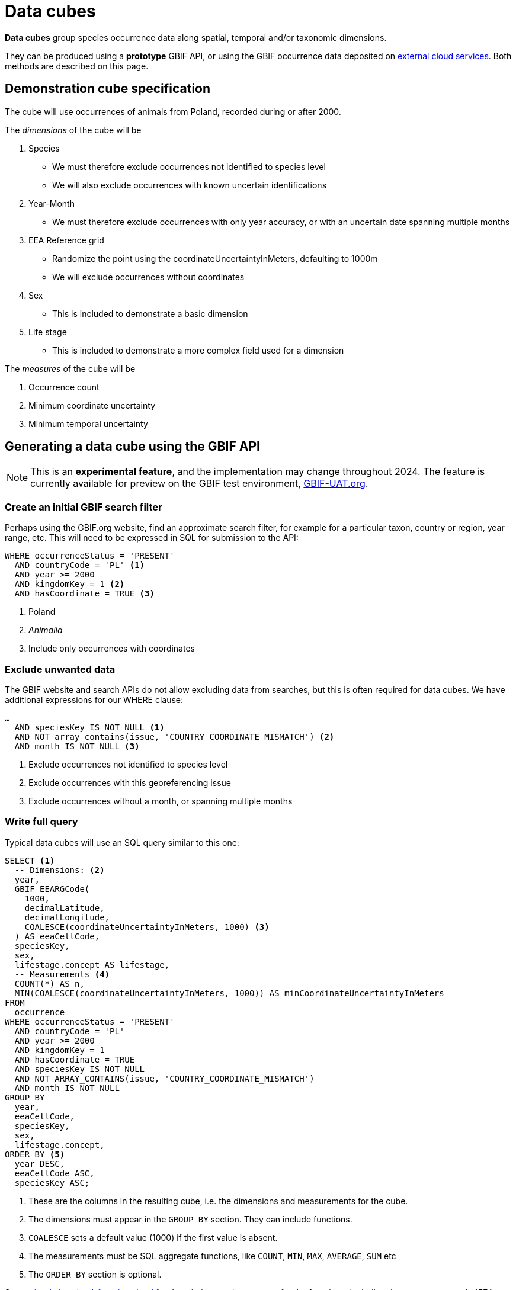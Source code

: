 = Data cubes
ifeval::["{env}" == "prod"]
:page-unpublish:
endif::[]

*Data cubes* group species occurrence data along spatial, temporal and/or taxonomic dimensions.

They can be produced using a *prototype* GBIF API, or using the GBIF occurrence data deposited on xref:cloud-services::index.adoc[external cloud services].  Both methods are described on this page.

== Demonstration cube specification

The cube will use occurrences of animals from Poland, recorded during or after 2000.

The _dimensions_ of the cube will be

. Species
** We must therefore exclude occurrences not identified to species level
** We will also exclude occurrences with known uncertain identifications
. Year-Month
** We must therefore exclude occurrences with only year accuracy, or with an uncertain date spanning multiple months
. EEA Reference grid
** Randomize the point using the coordinateUncertaintyInMeters, defaulting to 1000m
** We will exclude occurrences without coordinates
. Sex
** This is included to demonstrate a basic dimension
. Life stage
** This is included to demonstrate a more complex field used for a dimension

The _measures_ of the cube will be

. Occurrence count
. Minimum coordinate uncertainty
. Minimum temporal uncertainty

== Generating a data cube using the GBIF API

NOTE: This is an **experimental feature**, and the implementation may change throughout 2024.  The feature is currently available for preview on the GBIF test environment, https://www.gbif-uat.org/[GBIF-UAT.org].

=== Create an initial GBIF search filter

Perhaps using the GBIF.org website, find an approximate search filter, for example for a particular taxon, country or region, year range, etc.  This will need to be expressed in SQL for submission to the API:

[source,sql]
----
WHERE occurrenceStatus = 'PRESENT'
  AND countryCode = 'PL' <1>
  AND year >= 2000
  AND kingdomKey = 1 <2>
  AND hasCoordinate = TRUE <3>
----
<1> Poland
<2> _Animalia_
<3> Include only occurrences with coordinates

=== Exclude unwanted data

The GBIF website and search APIs do not allow excluding data from searches, but this is often required for data cubes.  We have additional expressions for our WHERE clause:

[source,sql]
----
…
  AND speciesKey IS NOT NULL <1>
  AND NOT array_contains(issue, 'COUNTRY_COORDINATE_MISMATCH') <2>
  AND month IS NOT NULL <3>
----
<1> Exclude occurrences not identified to species level
<2> Exclude occurrences with this georeferencing issue
<3> Exclude occurrences without a month, or spanning multiple months

=== Write full query

Typical data cubes will use an SQL query similar to this one:

[source,sql]
----
SELECT <1>
  -- Dimensions: <2>
  year,
  GBIF_EEARGCode(
    1000,
    decimalLatitude,
    decimalLongitude,
    COALESCE(coordinateUncertaintyInMeters, 1000) <3>
  ) AS eeaCellCode,
  speciesKey,
  sex,
  lifestage.concept AS lifestage,
  -- Measurements <4>
  COUNT(*) AS n,
  MIN(COALESCE(coordinateUncertaintyInMeters, 1000)) AS minCoordinateUncertaintyInMeters
FROM
  occurrence
WHERE occurrenceStatus = 'PRESENT'
  AND countryCode = 'PL'
  AND year >= 2000
  AND kingdomKey = 1
  AND hasCoordinate = TRUE
  AND speciesKey IS NOT NULL
  AND NOT ARRAY_CONTAINS(issue, 'COUNTRY_COORDINATE_MISMATCH')
  AND month IS NOT NULL
GROUP BY
  year,
  eeaCellCode,
  speciesKey,
  sex,
  lifestage.concept,
ORDER BY <5>
  year DESC,
  eeaCellCode ASC,
  speciesKey ASC;
----
<1> These are the columns in the resulting cube, i.e. the dimensions and measurements for the cube.
<2> The dimensions must appear in the `GROUP BY` section. They can include functions.
<3> `COALESCE` sets a default value (1000) if the first value is absent.
<4> The measurements must be SQL aggregate functions, like `COUNT`, `MIN`, `MAX`, `AVERAGE`, `SUM` etc
<5> The `ORDER BY` section is optional.

See xref::api-sql-download-functions.adoc[] for descriptions and arguments for the functions, including the `GBIF_EEARGCode` (EEA reference grid) function.

=== Submit the query to GBIF

See xref::api-sql-downloads.adoc[] for instructions.

'''

== Generating a data cube using Microsoft Azure Databricks

NOTE: This is an **prototype**, and the implementation may change throughout 2024.

=== Set up the Databricks cluster

Follow the guide on the GBIF Data Blog, https://data-blog.gbif.org/post/microsoft-azure-and-gbif/[GBIF and Apache-Spark on Microsoft Azure tutorial], to set up a Databricks cluster.

Once the "Compute" cluster is created, add the cube functions library.

. Choose "Compute", select your cluster and then "Libraries"
. Click "Install new", "Maven" and use these parameters:
** Coordinates: org.gbif.occurrence:cube-hive:0.1.0
** Repository: https://repository.gbif.org/content/repositories/releases
. Click "Install"

=== Import the most recent GBIF monthly snapshot

[source,scala]
----
import org.apache.spark.sql.functions._

val gbif_snapshot_path = "wasbs://gbif@ai4edataeuwest.blob.core.windows.net/occurrence/2024-01-01/occurrence.parquet/*"

val df = spark.read.parquet(gbif_snapshot_path)

spark.sql("CREATE DATABASE gbif")

df.write.format("parquet").saveAsTable("gbif.occurrence")
----

=== Create a new SQL notebook

In the new notebook, add the function definitions:

[source,sql]
----
CREATE OR REPLACE TEMPORARY FUNCTION eeaCellCode AS 'org.gbif.occurrence.hive.udf.EeaCellCodeUDF';
CREATE OR REPLACE TEMPORARY FUNCTION eqdgcCode AS 'org.gbif.occurrence.hive.udf.ExtendedQuarterDegreeGridCellCodeUDF';
CREATE OR REPLACE TEMPORARY FUNCTION mgrsCode AS 'org.gbif.occurrence.hive.udf.MilitaryGridReferenceSystemCellCodeUDF';
----

=== Create an initial GBIF search filter

Perhaps using the GBIF.org website, find an approximate search filter, for example for a particular taxon, country or region, year range, etc.  This will need to be expressed in SQL for submission to the API:

[source,sql]
----
…
WHERE occurrenceStatus = 'PRESENT'
  AND countryCode = 'PL'
  AND year >= 2000
  AND kingdom = 'Animalia' <1>
…
----
<1> The `kingdomKey` fields (used in the GBIF API version above) is not available on Azure

Note that not all fields are available on the GBIF data snapshot in Microsoft Azure.

=== Exclude unwanted data

The GBIF website and search APIs do not allow excluding data from searches, but this is often required for data cubes.  We have additional expressions for our WHERE clause:

[source,sql]
----
…
  AND decimalLatitude IS NOT NULL <1>
  AND speciesKey IS NOT NULL
  AND NOT array_contains(issue, 'COUNTRY_COORDINATE_MISMATCH')
  AND month IS NOT NULL
…
----
<1> The `hasCoordinate` fields is not available on Azure

=== Write full query

Typical data cubes will use an SQL query similar to this one:

[source,sql]
----
SELECT <1>
  -- Dimensions: <2>
  year,
  GBIF_EEARGCode(
    1000,
    decimalLatitude,
    decimalLongitude,
    COALESCE(coordinateUncertaintyInMeters, 1000) <3>
  ) AS eeaCellCode,
  speciesKey,
  sex,
  lifestage.concept AS lifestage,
  -- Measurements <4>
  COUNT(*) AS n,
  MIN(COALESCE(coordinateUncertaintyInMeters, 1000)) AS minCoordinateUncertaintyInMeters
FROM
  gbif.occurrence
WHERE occurrenceStatus = 'PRESENT'
  AND countryCode = 'PL'
  AND year >= 2000
  AND kingdom = 'Animalia'
  AND decimalLatitude IS NOT NULL
  AND speciesKey IS NOT NULL
  AND NOT ARRAY_CONTAINS(issue, 'COUNTRY_COORDINATE_MISMATCH')
  AND month IS NOT NULL
GROUP BY
  year,
  eeaCellCode,
  speciesKey,
  sex,
  lifestage.concept,
ORDER BY <5>
  year DESC,
  eeaCellCode ASC,
  speciesKey ASC;
----
<1> These are the columns in the resulting cube, i.e. the dimensions and measurements for the cube.
<2> The dimensions must appear in the `GROUP BY` section. They can include functions.
<3> `COALESCE` sets a default value (1000) if the first value is absent.
<4> The measurements must be SQL aggregate functions, like `COUNT`, `MIN`, `MAX`, `AVERAGE`, `SUM` etc
<5> The `ORDER BY` section is optional.

See xref::api-sql-download-functions.adoc[] for descriptions and arguments for the functions, including the `GBIF_EEARGCode` (EEA reference grid) function.

=== Submit the query to GBIF

See xref::api-sql-downloads.adoc[] for instructions.

